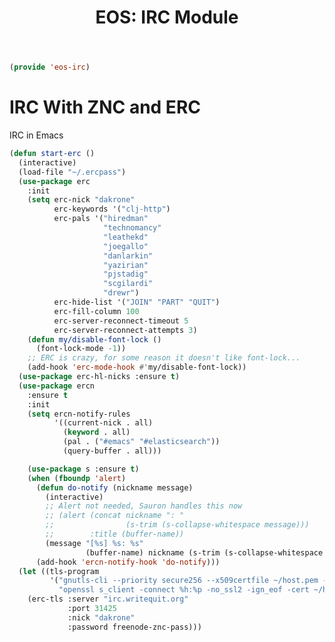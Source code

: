#+TITLE: EOS: IRC Module
#+PROPERTY: header-args:emacs-lisp :tangle yes
#+PROPERTY: header-args:sh :eval no

#+BEGIN_SRC emacs-lisp
(provide 'eos-irc)
#+END_SRC

* IRC With ZNC and ERC
IRC in Emacs

#+BEGIN_SRC emacs-lisp
(defun start-erc ()
  (interactive)
  (load-file "~/.ercpass")
  (use-package erc
    :init
    (setq erc-nick "dakrone"
          erc-keywords '("clj-http")
          erc-pals '("hiredman"
                     "technomancy"
                     "leathekd"
                     "joegallo"
                     "danlarkin"
                     "yazirian"
                     "pjstadig"
                     "scgilardi"
                     "drewr")
          erc-hide-list '("JOIN" "PART" "QUIT")
          erc-fill-column 100
          erc-server-reconnect-timeout 5
          erc-server-reconnect-attempts 3)
    (defun my/disable-font-lock ()
      (font-lock-mode -1))
    ;; ERC is crazy, for some reason it doesn't like font-lock...
    (add-hook 'erc-mode-hook #'my/disable-font-lock))
  (use-package erc-hl-nicks :ensure t)
  (use-package ercn
    :ensure t
    :init
    (setq ercn-notify-rules
          '((current-nick . all)
            (keyword . all)
            (pal . ("#emacs" "#elasticsearch"))
            (query-buffer . all)))

    (use-package s :ensure t)
    (when (fboundp 'alert)
      (defun do-notify (nickname message)
        (interactive)
        ;; Alert not needed, Sauron handles this now
        ;; (alert (concat nickname ": "
        ;;                (s-trim (s-collapse-whitespace message)))
        ;;        :title (buffer-name))
        (message "[%s] %s: %s"
                 (buffer-name) nickname (s-trim (s-collapse-whitespace message))))
      (add-hook 'ercn-notify-hook 'do-notify)))
  (let ((tls-program
         '("gnutls-cli --priority secure256 --x509certfile ~/host.pem -p %p %h"
           "openssl s_client -connect %h:%p -no_ssl2 -ign_eof -cert ~/host.pem")))
    (erc-tls :server "irc.writequit.org"
             :port 31425
             :nick "dakrone"
             :password freenode-znc-pass)))
#+END_SRC
